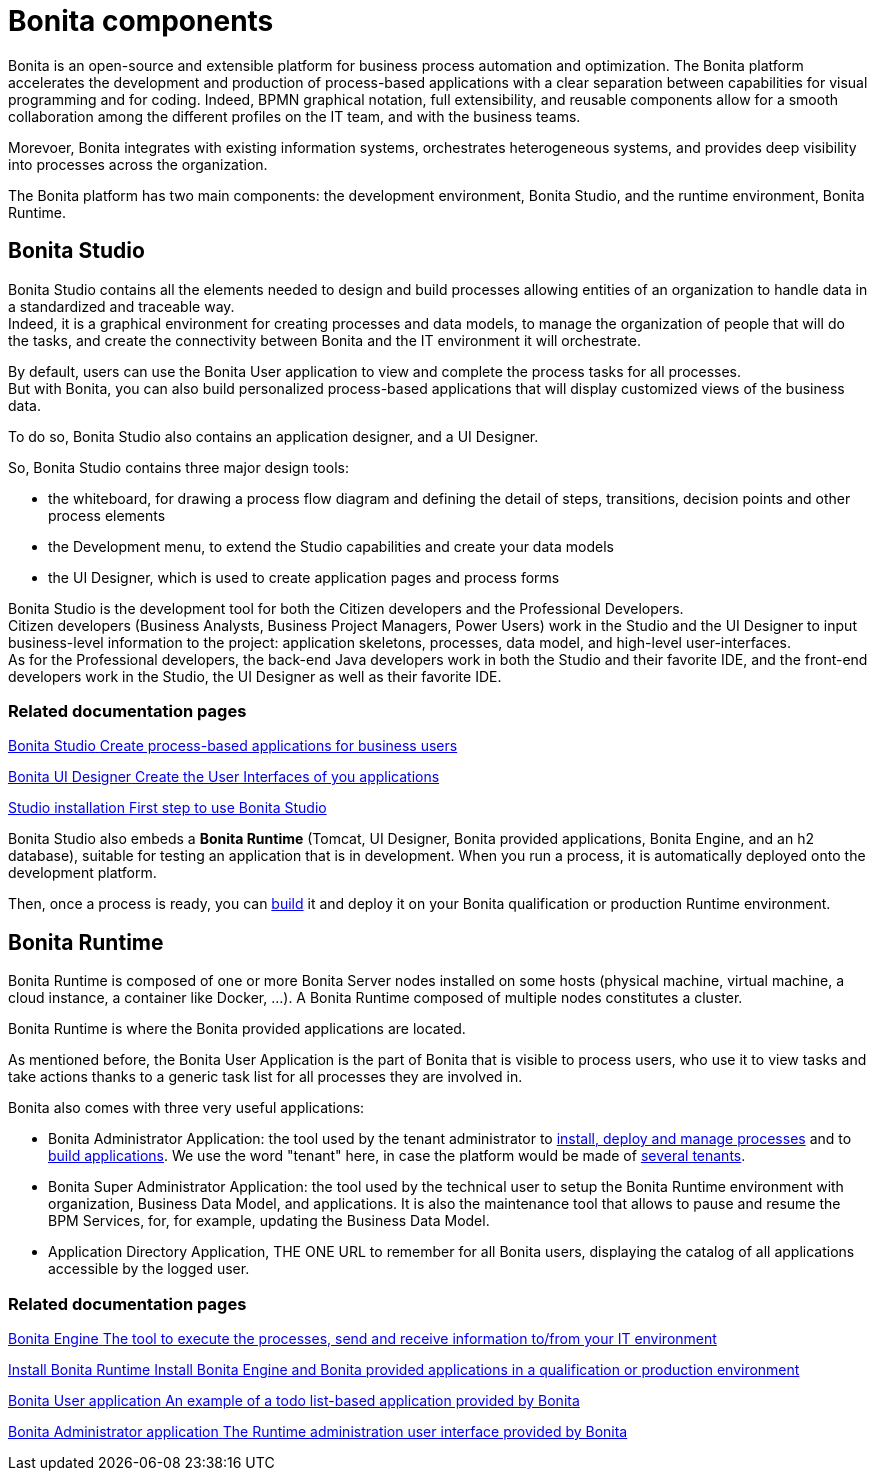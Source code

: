 = Bonita components
:description: Bonita is an open-source and extensible platform for business process automation and optimization. The Bonita platform accelerates development and production with clear separation between capabilities for visual programming and for coding.  BPMN graphical notation, full extensibility, and reusable components allow smooth collaboration among the different profiles on the IT team, and with the business teams. Bonita integrates with existing information systems, orchestrates heterogeneous systems, and provides deep visibility into processes across the organization.

Bonita is an open-source and extensible platform for business process automation and optimization. The Bonita platform accelerates the development and production of process-based applications with a clear separation between capabilities for visual programming and for coding. Indeed, BPMN graphical notation, full extensibility, and reusable components allow for a smooth collaboration among the different profiles on the IT team, and with the business teams. +

Morevoer, Bonita integrates with existing information systems, orchestrates heterogeneous systems, and provides deep visibility into processes across the organization.

The Bonita platform has two main components: the development environment, Bonita Studio, and the runtime environment, Bonita Runtime.

== Bonita Studio

Bonita Studio contains all the elements needed to design and build processes allowing entities of an organization to handle data in a standardized and traceable way. +
Indeed, it is a graphical environment for creating processes and data models, to manage the organization of people that will do the tasks, and create the connectivity between Bonita and the IT environment it will orchestrate. +

By default, users can use the Bonita User application to view and complete the process tasks for all processes. +
But with Bonita, you can also build personalized process-based applications that will display customized views of the business data. +

To do so, Bonita Studio also contains an application designer, and a UI Designer.

So, Bonita Studio contains three major design tools:

* the whiteboard, for drawing a process flow diagram and defining the detail of steps, transitions, decision points and other process elements
* the Development menu, to extend the Studio capabilities and create your data models
* the UI Designer, which is used to create application pages and process forms

Bonita Studio is the development tool for both the Citizen developers and the Professional Developers. +
Citizen developers (Business Analysts, Business Project Managers, Power Users) work in the Studio and the UI Designer to input business-level information to the project: application skeletons, processes, data model, and high-level user-interfaces. +
As for the Professional developers, the back-end Java developers work in both the Studio and their favorite IDE, and the front-end developers work in the Studio, the UI Designer as well as their favorite IDE. +


[.card-section]
=== Related documentation pages


[.card.card-index]
--
xref:bonita-studio.adoc[[.card-title]#Bonita Studio# [.card-body.card-content-overflow]#pass:q[Create process-based applications for business users]#]
--

[.card.card-index]
--
xref:ui-designer-overview.adoc[[.card-title]#Bonita UI Designer# [.card-body.card-content-overflow]#pass:q[Create the User Interfaces of you applications]#]
--

[.card.card-index]
--
xref:bonita-studio-download-installation.adoc[[.card-title]#Studio installation# [.card-body.card-content-overflow]#pass:q[First step to use Bonita Studio]#]
--

Bonita Studio also embeds a *Bonita Runtime* (Tomcat, UI Designer, Bonita provided applications, Bonita Engine, and an h2 database), suitable for testing an application that is in development. When you run a process, it is automatically deployed onto the development platform.

Then, once a process is ready, you can xref:build-a-process-for-deployment.adoc[build] it and deploy it on your Bonita qualification or production Runtime environment. +

[#platform]

== Bonita Runtime

Bonita Runtime is composed of one or more Bonita Server nodes installed on some hosts (physical machine, virtual machine, a cloud instance, a container like Docker, ...). A Bonita Runtime composed of multiple nodes constitutes a cluster. +

Bonita Runtime is where the Bonita provided applications are located. +

As mentioned before, the Bonita User Application is the part of Bonita that is visible to process users, who use it to view tasks and take actions thanks to a generic task list for all processes they are involved in. +

Bonita also comes with three very useful applications:

* Bonita Administrator Application: the tool used by the tenant administrator to xref:processes.adoc[install, deploy and manage processes] and to xref:applications.adoc[build applications]. We use the word "tenant" here, in case the platform would be made of xref:multi-tenancy-and-tenant-configuration.adoc[several tenants]. 
* Bonita Super Administrator Application: the tool used by the technical user to setup the Bonita Runtime environment with organization, Business Data Model, and applications. It is also the maintenance tool that allows to pause and resume the BPM Services, for, for example, updating the Business Data Model. 
* Application Directory Application, THE ONE URL to remember for all Bonita users, displaying the catalog of all applications accessible by the logged user.


[.card-section]
=== Related documentation pages


[.card.card-index]
--
xref:engine-architecture-overview.adoc[[.card-title]#Bonita Engine# [.card-body.card-content-overflow]#pass:q[The tool to execute the processes, send and receive information to/from your IT environment]#]
--

[.card.card-index]
--
xref:bonita-bpm-installation-overview.adoc#platform[[.card-title]#Install Bonita Runtime# [.card-body.card-content-overflow]#pass:q[Install Bonita Engine and Bonita provided applications in a qualification or production environment]#]
--

[.card.card-index]
--
xref:user-application-overview.adoc[[.card-title]#Bonita User application# [.card-body.card-content-overflow]#pass:q[An example of a todo list-based application provided by Bonita]#]
--

[.card.card-index]
--
xref:admin-application-overview.adoc[[.card-title]#Bonita Administrator application# [.card-body.card-content-overflow]#pass:q[The Runtime administration user interface provided by Bonita]#]
--
